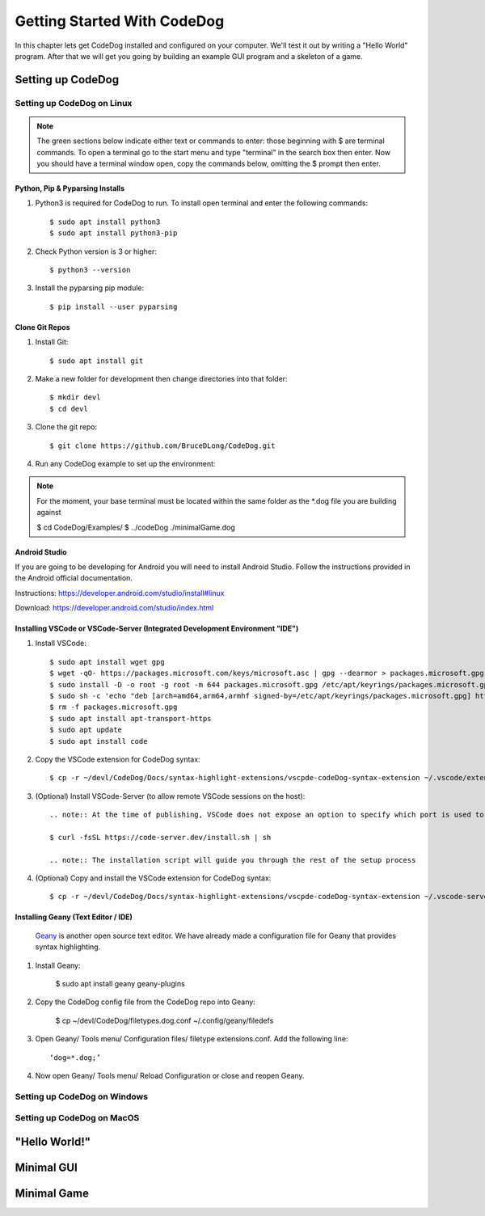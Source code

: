 ============================
Getting Started With CodeDog
============================

In this chapter lets get CodeDog installed and configured on your computer. We'll test it out by writing a "Hello World" program. After that we will get you going by building an example GUI program and a skeleton of a game.

Setting up CodeDog
===============================

Setting up CodeDog on Linux
---------------------------
.. note::
    The green sections below indicate either text or commands to enter: those beginning with $ are terminal commands.  To open a terminal go to the start menu and type "terminal" in the search box then enter.
    Now you should have a terminal window open, copy the commands below, omitting the $ prompt then enter.

Python, Pip & Pyparsing Installs
^^^^^^^^^^^^^^^^^^^^^^^^^^^^^^^^
#. Python3 is required for CodeDog to run. To install open terminal and enter the following commands::

    $ sudo apt install python3
    $ sudo apt install python3-pip

#. Check Python version is 3 or higher::

    $ python3 --version

#. Install the pyparsing pip module::

    $ pip install --user pyparsing

Clone Git Repos
^^^^^^^^^^^^^^^
#. Install Git::

    $ sudo apt install git

#. Make a new folder for development then change directories into that folder::

    $ mkdir devl
    $ cd devl

#. Clone the git repo::

    $ git clone https://github.com/BruceDLong/CodeDog.git

#. Run any CodeDog example to set up the environment::

.. note:: For the moment, your base terminal must be located within the same folder as the *.dog file you are building against
    
    $ cd CodeDog/Examples/
    $ ../codeDog ./minimalGame.dog

Android Studio
^^^^^^^^^^^^^^
If you are going to be developing for Android you will need to install Android Studio.  Follow the instructions provided in the Android official documentation.

Instructions: `<https://developer.android.com/studio/install#linux>`__

Download: `<https://developer.android.com/studio/index.html>`_

Installing VSCode or VSCode-Server (Integrated Development Environment "IDE")
^^^^^^^^^^^^^^^^^^^^^^^^

#. Install VSCode::

    $ sudo apt install wget gpg
    $ wget -qO- https://packages.microsoft.com/keys/microsoft.asc | gpg --dearmor > packages.microsoft.gpg
    $ sudo install -D -o root -g root -m 644 packages.microsoft.gpg /etc/apt/keyrings/packages.microsoft.gpg
    $ sudo sh -c 'echo "deb [arch=amd64,arm64,armhf signed-by=/etc/apt/keyrings/packages.microsoft.gpg] https://packages.microsoft.com/repos/code stable main" > /etc/apt/sources.list.d/vscode.list'
    $ rm -f packages.microsoft.gpg
    $ sudo apt install apt-transport-https
    $ sudo apt update
    $ sudo apt install code

#. Copy the VSCode extension for CodeDog syntax::

    $ cp -r ~/devl/CodeDog/Docs/syntax-highlight-extensions/vscpde-codeDog-syntax-extension ~/.vscode/extensions/

#. (Optional) Install VSCode-Server (to allow remote VSCode sessions on the host)::

    .. note:: At the time of publishing, VSCode does not expose an option to specify which port is used to listen for remote sessions. There's an open-source project that acts as a wrapper, allowing finer control over both ports and user access: https://coder.com/docs/code-server/latest/guide

    $ curl -fsSL https://code-server.dev/install.sh | sh

    .. note:: The installation script will guide you through the rest of the setup process

#. (Optional) Copy and install the VSCode extension for CodeDog syntax::

    $ cp -r ~/devl/CodeDog/Docs/syntax-highlight-extensions/vscpde-codeDog-syntax-extension ~/.vscode-server/extensions/

Installing Geany (Text Editor / IDE)
^^^^^^^^^^^^^^^^^^^^^^^^
 `Geany <https://www.geany.org/>`_ is another open source text editor. We have already made a configuration file for Geany that provides syntax highlighting.

#. Install Geany:

    $ sudo apt install geany geany-plugins

#. Copy the CodeDog config file from the CodeDog repo into Geany:

    $ cp ~/devl/CodeDog/filetypes.dog.conf  ~/.config/geany/filedefs

#. Open Geany/ Tools menu/ Configuration files/ filetype extensions.conf.  Add the following line::

    ‘dog=*.dog;’

#. Now open Geany/ Tools menu/ Reload Configuration or close and reopen Geany.


Setting up CodeDog on Windows
-----------------------------


Setting up CodeDog on MacOS
---------------------------



"Hello World!"
==============


Minimal GUI
===========

Minimal Game
============
